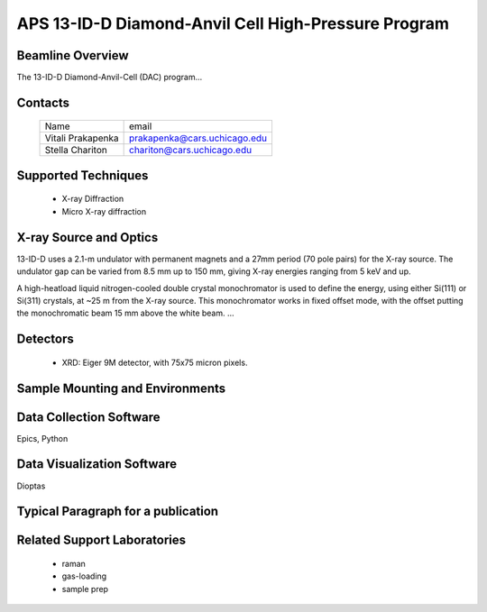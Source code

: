 .. aps_13idd_dac

APS 13-ID-D Diamond-Anvil Cell High-Pressure Program
===============================================================


Beamline Overview
~~~~~~~~~~~~~~~~~~~~~~~

The 13-ID-D Diamond-Anvil-Cell (DAC) program...


Contacts
~~~~~~~~~~~~~~~~~~~~


 +-----------------------+-----------------------------------+
 | Name                  | email                             |
 +-----------------------+-----------------------------------+
 | Vitali Prakapenka     | prakapenka@cars.uchicago.edu      |
 +-----------------------+-----------------------------------+
 | Stella Chariton       | chariton@cars.uchicago.edu        |
 +-----------------------+-----------------------------------+

Supported Techniques
~~~~~~~~~~~~~~~~~~~~~~~~

 * X-ray Diffraction
 * Micro X-ray diffraction


X-ray Source and Optics
~~~~~~~~~~~~~~~~~~~~~~~~~~~~~~~


13-ID-D uses a 2.1-m undulator with permanent magnets and a 27mm
period (70 pole pairs) for the X-ray source.  The undulator gap can be
varied from 8.5 mm up to 150 mm, giving X-ray energies ranging from
5 keV and up.

A high-heatload liquid nitrogen-cooled double crystal monochromator is
used to define the energy, using either Si(111) or Si(311) crystals,
at ~25 m from the X-ray source.  This monochromator works in fixed
offset mode, with the offset putting the monochromatic beam 15 mm
above the white beam. ...


Detectors
~~~~~~~~~~~~~~~~~~~~

 * XRD: Eiger 9M detector, with 75x75 micron pixels.


Sample Mounting and Environments
~~~~~~~~~~~~~~~~~~~~~~~~~~~~~~~~~~~~~~


Data Collection Software
~~~~~~~~~~~~~~~~~~~~~~~~~~~

Epics, Python

Data Visualization Software
~~~~~~~~~~~~~~~~~~~~~~~~~~~~~~~

Dioptas

Typical Paragraph for a publication
~~~~~~~~~~~~~~~~~~~~~~~~~~~~~~~~~~~~~~~~~~~~~~~



Related Support Laboratories
~~~~~~~~~~~~~~~~~~~~~~~~~~~~~~~~~~~

  * raman
  * gas-loading
  * sample prep
